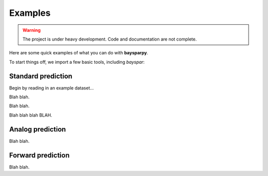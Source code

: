 .. _examples:

Examples
========

.. warning::

   The project is under heavy development. Code and documentation are not complete.

Here are some quick examples of what you can do with **baysparpy**.

To start things off, we import a few basic tools, including `bayspar`:

.. ipython:: python

    import numpy as np
    import matplotlib.pyplot as plt
    import bayspar as bsr

Standard prediction
-------------------

Begin by reading in an example dataset...

.. ipython:: python

    example_file = bsr.get_example_data('shevenell2011.csv')
    d = np.genfromtxt(example_file, delimiter=',', names=True)

Blah blah.

.. ipython:: python

    prediction = bsr.predict_seatemp(d['tex86'], lon=-64.2080, lat=-64.8527,
                                     prior_std=6, temptype='sst', nens=200)

Blah blah.

.. ipython:: python

    @savefig predictplot_shevenell_rough.png width=4in
    bsr.predictplot(prediction)

Blah blah blah BLAH.

.. ipython:: python

    ax = bsr.predictplot(prediction, x=d['age'], xlabel='Age',
                              ylabel='SST (°C)')
    ax.grid()
    @savefig predictplot_shevenell_pretty.png width=4in
    ax.legend()


Analog prediction
-----------------

Blah blah.

Forward prediction
------------------

Blah blah.
